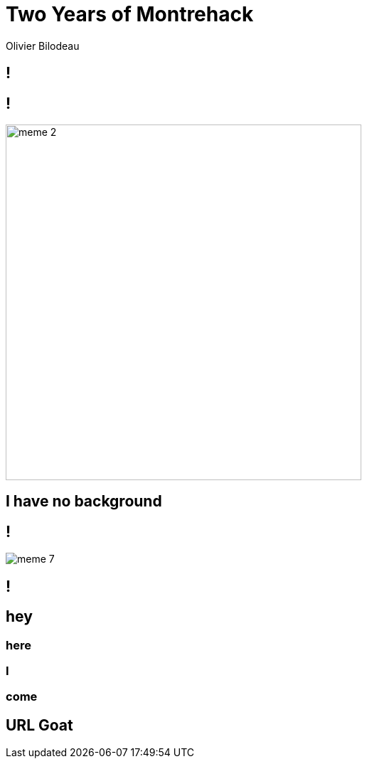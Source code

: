 = Two Years of Montrehack
:author: Olivier Bilodeau
:title: Test slide deck
// asciidoctor config
:imagesdir: images
// reveal.js config
:backend: revealjs
:revealjs_controls: false
:revealjs_center: true
:revealjs_history: true
:revealjs_transition: none
:revealjs_backgroundTransition: slide

[background=cover.jpg,background-size=cover]
== !

[background=70s.jpg,background-size=cover]
== !

image::meme-2.jpg[width=500px]

== I have no background

== !

image::meme-7.png[]

[background=70s.jpg,background-size=contain]
== !

[background=bio.jpg,background-size=100px]
== hey

[background=bio.jpg,background-size=200px]
=== here

[background=bio.jpg,background-size=400px]
=== I

[background=bio.jpg,background-size=800px]
=== come

[background="https://upload.wikimedia.org/wikipedia/commons/b/b2/Hausziege_04.jpg",background-size=contain]
== URL Goat

